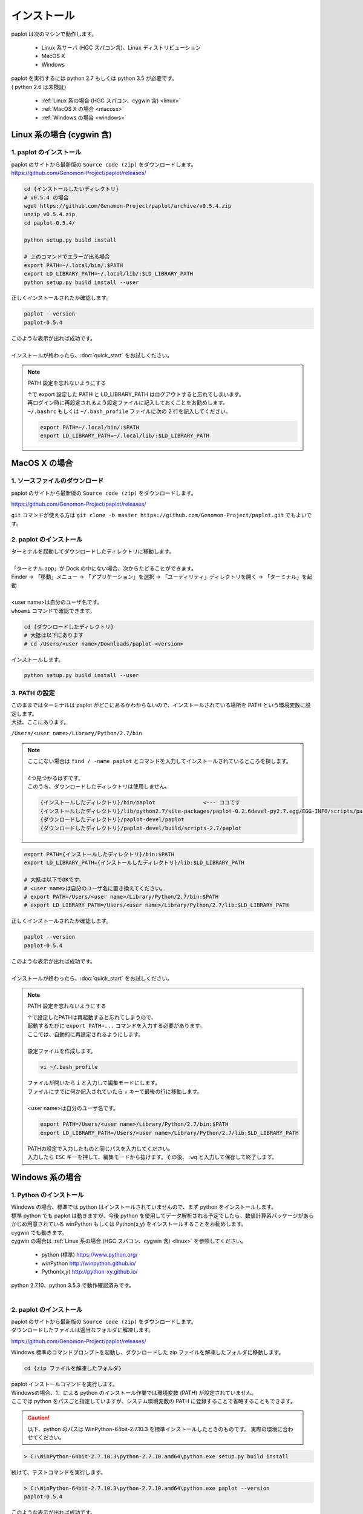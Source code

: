 ************************
インストール
************************

| paplot は次のマシンで動作します。

 * Linux 系サーバ (HGC スパコン含)、Linux ディストリビューション
 * MacOS X
 * Windows

| paplot を実行するには python 2.7 もしくは python 3.5 が必要です。
| ( python 2.6 は未検証)

 * :ref:`Linux 系の場合 (HGC スパコン、cygwin 含) <linux>`
 * :ref:`MacOS X の場合 <macosx>`
 * :ref:`Windows の場合 <windows>`

.. _linux:

================================================
Linux 系の場合 (cygwin 含)
================================================

1. paplot のインストール
--------------------------

| paplot のサイトから最新版の ``Source code (zip)`` をダウンロードします。
| https://github.com/Genomon-Project/paplot/releases/

.. code-block:: bash

  cd {インストールしたいディレクトリ}
  # v0.5.4 の場合
  wget https://github.com/Genomon-Project/paplot/archive/v0.5.4.zip
  unzip v0.5.4.zip
  cd paplot-0.5.4/

  python setup.py build install
  
  # 上のコマンドでエラーが出る場合
  export PATH=~/.local/bin/:$PATH
  export LD_LIBRARY_PATH=~/.local/lib/:$LD_LIBRARY_PATH
  python setup.py build install --user

| 正しくインストールされたか確認します。

.. code-block:: bash

  paplot --version
  paplot-0.5.4


| このような表示が出れば成功です。
| 
| インストールが終わったら、:doc:`quick_start` をお試しください。

.. note::
  
  PATH 設定を忘れないようにする
  
  | ↑で export 設定した PATH と LD_LIBRARY_PATH はログアウトすると忘れてしまいます。
  | 再ログイン時に再設定されるよう設定ファイルに記入しておくことをお勧めします。
  | ``~/.bashrc`` もしくは ``~/.bash_profile`` ファイルに次の 2 行を記入してください。

  .. code-block:: bash
  
    export PATH=~/.local/bin/:$PATH
    export LD_LIBRARY_PATH=~/.local/lib/:$LD_LIBRARY_PATH
  

.. _macosx:

================================================
MacOS X の場合
================================================

1. ソースファイルのダウンロード
------------------------------------

| paplot のサイトから最新版の ``Source code (zip)`` をダウンロードします。

https://github.com/Genomon-Project/paplot/releases/

| ``git`` コマンドが使える方は ``git clone -b master https://github.com/Genomon-Project/paplot.git`` でもよいです。

2. paplot のインストール
--------------------------

| ターミナルを起動してダウンロードしたディレクトリに移動します。
| 
| 「ターミナル.app」が Dock の中にない場合、次からたどることができます。
| Finder → 「移動」メニュー → 「アプリケーション」を選択 → 「ユーティリティ」ディレクトリを開く → 「ターミナル」を起動
| 
| <user name>は自分のユーザ名です。
| ``whoami`` コマンドで確認できます。

.. code-block:: bash

  cd {ダウンロードしたディレクトリ}
  # 大抵は以下にあります
  # cd /Users/<user name>/Downloads/paplot-<version>


| インストールします。

.. code-block:: bash
  
  python setup.py build install --user

3. PATH の設定
----------------

| このままではターミナルは paplot がどこにあるかわからないので、インストールされている場所を PATH という環境変数に設定します。
| 大抵、ここにあります。

``/Users/<user name>/Library/Python/2.7/bin``

.. note::

  | ここにない場合は ``find / -name paplot`` とコマンドを入力してインストールされているところを探します。
  |
  | 4つ見つかるはずです。
  | このうち、ダウンロードしたディレクトリは使用しません。

  .. code-block:: bash
    
    {インストールしたディレクトリ}/bin/paplot               <--- ココです
    {インストールしたディレクトリ}/lib/python2.7/site-packages/paplot-0.2.6devel-py2.7.egg/EGG-INFO/scripts/paplot
    {ダウンロードしたディレクトリ}/paplot-devel/paplot
    {ダウンロードしたディレクトリ}/paplot-devel/build/scripts-2.7/paplot
  

.. code-block:: bash

  export PATH={インストールしたディレクトリ}/bin:$PATH
  export LD_LIBRARY_PATH={インストールしたディレクトリ}/lib:$LD_LIBRARY_PATH
  
  # 大抵は以下でOKです。
  # <user name>は自分のユーザ名に置き換えてください。
  # export PATH=/Users/<user name>/Library/Python/2.7/bin:$PATH
  # export LD_LIBRARY_PATH=/Users/<user name>/Library/Python/2.7/lib:$LD_LIBRARY_PATH


| 正しくインストールされたか確認します。

.. code-block:: bash

  paplot --version
  paplot-0.5.4

| このような表示が出れば成功です。
|
| インストールが終わったら、:doc:`quick_start` をお試しください。

.. note::
  
  PATH 設定を忘れないようにする
  
  | ↑で設定したPATHは再起動すると忘れてしまうので、
  | 起動するたびに ``export PATH=...`` コマンドを入力する必要があります。
  | ここでは、自動的に再設定されるようにします。
  |
  | 設定ファイルを作成します。
  
  .. code-block:: bash
  
    vi ~/.bash_profile
  
  | ファイルが開いたら ``i`` と入力して編集モードにします。
  | ファイルにすでに何か記入されていたら ``↓`` キーで最後の行に移動します。
  | 
  | <user name>は自分のユーザ名です。
  
  .. code-block:: bash
  
    export PATH=/Users/<user name>/Library/Python/2.7/bin:$PATH
    export LD_LIBRARY_PATH=/Users/<user name>/Library/Python/2.7/lib:$LD_LIBRARY_PATH
  
  | PATHの設定で入力したものと同じパスを入力してください。
  | 入力したら ``ESC`` キーを押して、編集モードから抜けます。その後、``:wq`` と入力して保存して終了します。

.. _windows:

====================================
Windows 系の場合
====================================

1. Python のインストール
---------------------------

| Windows の場合、標準では python はインストールされていませんので、まず python をインストールします。
| 標準 python でも paplot は動きますが、今後 python を使用してデータ解析される予定でしたら、数値計算系パッケージがあらかじめ用意されている winPython もしくは Python(x,y) をインストールすることをお勧めします。
| cygwin でも動きます。
| cygwin の場合は :ref:`Linux 系の場合 (HGC スパコン、cygwin 含) <linux>` を参照してください。

 * python (標準) https://www.python.org/
 * winPython http://winpython.github.io/
 * Python(x,y) http://python-xy.github.io/

| python 2.7.10、python 3.5.3 で動作確認済みです。
| 

2. paplot のインストール
-----------------------------

| paplot のサイトから最新版の ``Source code (zip)`` をダウンロードします。
| ダウンロードしたファイルは適当なフォルダに解凍します。

https://github.com/Genomon-Project/paplot/releases/

| Windows 標準のコマンドプロンプトを起動し、ダウンロードした zip ファイルを解凍したフォルダに移動します。

.. code-block:: bash

  cd {zip ファイルを解凍したフォルダ}

| paplot インストールコマンドを実行します。
| Windowsの場合、1．による python のインストール作業では環境変数 (PATH) が設定されていません。
| ここでは python をパスごと指定していますが、システム環境変数の PATH に登録することで省略することもできます。

.. caution::

  以下、python のパスは WinPython-64bit-2.7.10.3 を標準インストールしたときのものです。
  実際の環境に合わせてください。

.. code-block:: bash

  > C:\WinPython-64bit-2.7.10.3\python-2.7.10.amd64\python.exe setup.py build install

| 続けて、テストコマンドを実行します。

.. code-block:: bash

  > C:\WinPython-64bit-2.7.10.3\python-2.7.10.amd64\python.exe paplot --version
  paplot-0.5.4

| このような表示が出れば成功です。
|
| インストールが終わったら、:doc:`quick_start` をお試しください。
|

.. |new| image:: image/tab_001.gif
